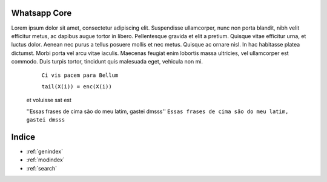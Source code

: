 .. testereadthedocs documentation master file, created by
   sphinx-quickstart on Tue Jul 30 11:35:45 2019.
   You can adapt this file completely to your liking, but it should at least
   contain the root `toctree` directive.

Whatsapp Core
========
.. image:: WhatsApp-Messenger.png
    :width: 100px
    :alt: Solidity logo
    :align: center


Lorem ipsum dolor sit amet, consectetur adipiscing elit. Suspendisse ullamcorper, nunc non porta blandit, nibh velit efficitur metus, ac dapibus augue tortor in libero. Pellentesque gravida et elit a pretium. Quisque vitae efficitur urna, et luctus dolor. Aenean nec purus a tellus posuere mollis et nec metus. Quisque ac ornare nisl. In hac habitasse platea dictumst. Morbi porta vel arcu vitae iaculis. Maecenas feugiat enim lobortis massa ultricies, vel ullamcorper est commodo. Duis turpis tortor, tincidunt quis malesuada eget, vehicula non mi.

    ``Ci vis pacem para Bellum``
    
    ``tail(X(i)) = enc(X(i))``
 et voluisse sat est
 
 ''Essas frases de cima são do meu latim, gastei dmsss''
 ``Essas frases de cima são do meu latim, gastei dmsss``

.. code-block:: Teste do Codeblock
     In venenatis, leo in pretium dapibus, ex mi consequat velit, eu laoreet enim enim eu enim. Aliquam suscipit quam ligula, nec            interdum diam rhoncus vitae. 
     In pulvinar cursus orci, eu mollis quam placerat quis. Vivamus viverra faucibus lacus, iaculis bibendum est venenatis faucibus.     
     Nulla feugiat auctor condimentum.



Indice
==================

* :ref:`genindex`
* :ref:`modindex`
* :ref:`search`
